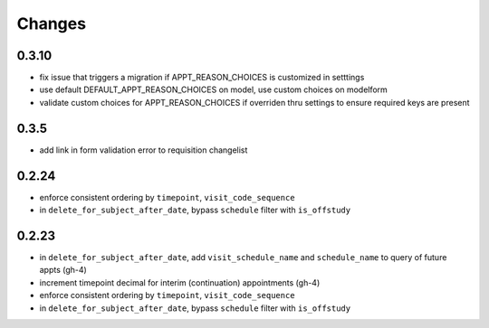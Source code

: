 Changes
=======

0.3.10
------
- fix issue that triggers a migration if APPT_REASON_CHOICES is customized in setttings
- use default DEFAULT_APPT_REASON_CHOICES on model, use custom choices on modelform
- validate custom choices for APPT_REASON_CHOICES if overriden thru settings
  to ensure required keys are present

0.3.5
-----
- add link in form validation error to requisition changelist

0.2.24
------
- enforce consistent ordering by ``timepoint``, ``visit_code_sequence``
- in ``delete_for_subject_after_date``, bypass ``schedule`` filter with ``is_offstudy``

0.2.23
------
- in ``delete_for_subject_after_date``, add ``visit_schedule_name`` and ``schedule_name``
  to query of future appts (gh-4)
- increment timepoint decimal for interim (continuation) appointments (gh-4)
- enforce consistent ordering by ``timepoint``, ``visit_code_sequence``
- in ``delete_for_subject_after_date``, bypass ``schedule`` filter with ``is_offstudy``
